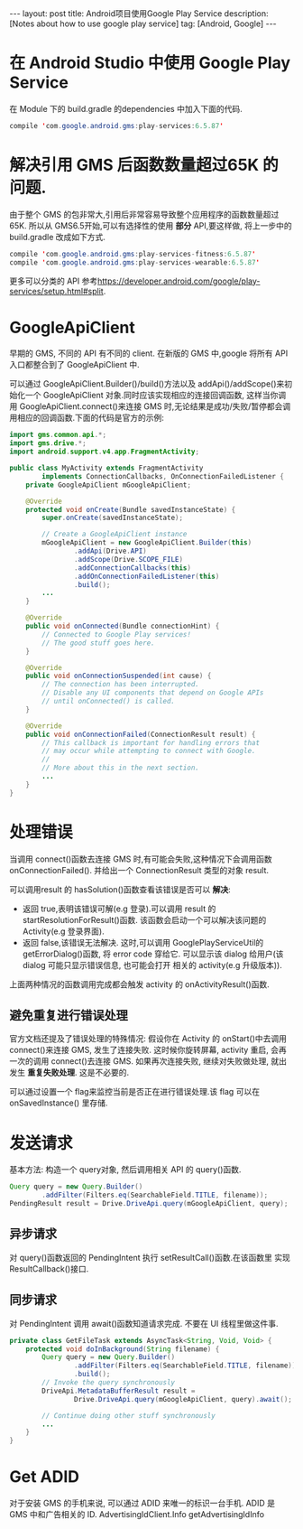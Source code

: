 #+OPTIONS: num:nil
#+OPTIONS: ^:nil
#+OPTIONS: toc:nil
#+AUTHOR: Luis404
#+EMAIL: luisxu404@gmail.com

#+BEGIN_HTML
---
layout: post
title: Android项目使用Google Play Service
description: [Notes about how to use google play service]
tag: [Android, Google]
---
#+END_HTML

* 在 Android Studio 中使用 Google Play Service
在 Module 下的 build.gradle 的dependencies 中加入下面的代码.

#+BEGIN_SRC java
compile 'com.google.android.gms:play-services:6.5.87'
#+END_SRC

* 解决引用 GMS 后函数数量超过65K 的问题.
由于整个 GMS 的包非常大,引用后非常容易导致整个应用程序的函数数量超过65K.
所以从 GMS6.5开始,可以有选择性的使用 *部分* API,要这样做, 将上一步中的
build.gradle 改成如下方式.


#+BEGIN_SRC java
compile 'com.google.android.gms:play-services-fitness:6.5.87'
compile 'com.google.android.gms:play-services-wearable:6.5.87'
#+END_SRC

更多可以分类的 API 参考[[https://developer.android.com/google/play-services/setup.html#split]].
* GoogleApiClient
早期的 GMS, 不同的 API 有不同的 client. 在新版的 GMS 中,google 将所有 API
入口都整合到了 GoogleApiClient 中.

可以通过 GoogleApiClient.Builder()/build()方法以及 addApi()/addScope()来初始化一个
 GoogleApiClient 对象.同时应该实现相应的连接回调函数, 这样当你调用 GoogleApiClient.connect()来连接 GMS
 时,无论结果是成功/失败/暂停都会调用相应的回调函数.下面的代码是官方的示例:

#+BEGIN_SRC java
import gms.common.api.*;
import gms.drive.*;
import android.support.v4.app.FragmentActivity;

public class MyActivity extends FragmentActivity
        implements ConnectionCallbacks, OnConnectionFailedListener {
    private GoogleApiClient mGoogleApiClient;

    @Override
    protected void onCreate(Bundle savedInstanceState) {
        super.onCreate(savedInstanceState);

        // Create a GoogleApiClient instance
        mGoogleApiClient = new GoogleApiClient.Builder(this)
                .addApi(Drive.API)
                .addScope(Drive.SCOPE_FILE)
                .addConnectionCallbacks(this)
                .addOnConnectionFailedListener(this)
                .build();
        ...
    }

    @Override
    public void onConnected(Bundle connectionHint) {
        // Connected to Google Play services!
        // The good stuff goes here.
    }

    @Override
    public void onConnectionSuspended(int cause) {
        // The connection has been interrupted.
        // Disable any UI components that depend on Google APIs
        // until onConnected() is called.
    }

    @Override
    public void onConnectionFailed(ConnectionResult result) {
        // This callback is important for handling errors that
        // may occur while attempting to connect with Google.
        //
        // More about this in the next section.
        ...
    }
}
#+END_SRC
* 处理错误
当调用 connect()函数去连接 GMS 时,有可能会失败,这种情况下会调用函数 onConnectionFailed().
并给出一个 ConnectionResult 类型的对象 result.

可以调用result 的 hasSolution()函数查看该错误是否可以 *解决*:
+ 返回 true,表明该错误可解(e.g 登录).可以调用 result 的 startResolutionForResult()函数.
  该函数会启动一个可以解决该问题的 Activity(e.g 登录界面).
+ 返回 false,该错误无法解决. 这时,可以调用 GooglePlayServiceUtil的 getErrorDialog()函数,
  将 error code 穿给它. 可以显示该 dialog 给用户(该 dialog 可能只显示错误信息, 也可能会打开
  相关的 activity(e.g 升级版本)).

上面两种情况的函数调用完成都会触发 activity 的 onActivityResult()函数.

** 避免重复进行错误处理
官方文档还提及了错误处理的特殊情况: 假设你在 Activity 的 onStart()中去调用 connect()来连接
 GMS, 发生了连接失败. 这时候你旋转屏幕, activity 重启, 会再一次的调用 connect()去连接 GMS.
如果再次连接失败, 继续对失败做处理, 就出发生 *重复失败处理*. 这是不必要的.

可以通过设置一个 flag来监控当前是否正在进行错误处理.该 flag 可以在 onSavedInstance() 里存储. 
* 发送请求
基本方法: 构造一个 query对象, 然后调用相关 API 的 query()函数.

#+BEGIN_SRC java
Query query = new Query.Builder()
        .addFilter(Filters.eq(SearchableField.TITLE, filename));
PendingResult result = Drive.DriveApi.query(mGoogleApiClient, query);
#+END_SRC

** 异步请求
对 query()函数返回的 PendingIntent 执行 setResultCall()函数.在该函数里
实现 ResultCallback()接口.
** 同步请求
对 PendingIntent 调用 await()函数知道请求完成. 不要在 UI 线程里做这件事.

#+BEGIN_SRC java
private class GetFileTask extends AsyncTask<String, Void, Void> {
    protected void doInBackground(String filename) {
        Query query = new Query.Builder()
                .addFilter(Filters.eq(SearchableField.TITLE, filename))
                .build();
        // Invoke the query synchronously
        DriveApi.MetadataBufferResult result =
                Drive.DriveApi.query(mGoogleApiClient, query).await();

        // Continue doing other stuff synchronously
        ...
    }
}
#+END_SRC
* Get ADID
对于安装 GMS 的手机来说, 可以通过 ADID 来唯一的标识一台手机.
ADID 是 GMS 中和广告相关的 ID.
 AdvertisingIdClient.Info getAdvertisingIdInfo
